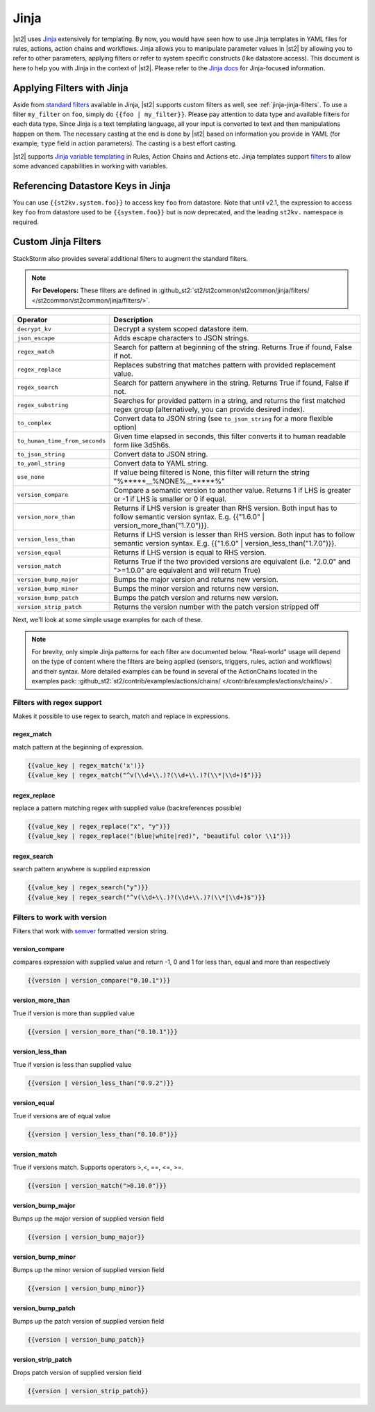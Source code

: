 Jinja
==============

|st2| uses `Jinja <http://jinja.pocoo.org/>`_ extensively for templating.
By now, you would have seen how to use Jinja templates in YAML files for rules,
actions, action chains and workflows. Jinja allows you to manipulate parameter
values in |st2| by allowing you to refer to other parameters, applying filters
or refer to system specific constructs (like datastore access). This document
is here to help you with Jinja in the context of |st2|. Please refer to the
`Jinja docs <http://jinja.pocoo.org/docs/>`_ for Jinja-focused information.

.. _applying-filters-with-jinja:

Applying Filters with Jinja
----------------------------

Aside from `standard filters <http://jinja.pocoo.org/docs/dev/
templates/#builtin-filters>`_ available in Jinja, |st2| supports custom filters
as well, see :ref:`jinja-jinja-filters`. To use a filter ``my_filter`` on ``foo``, simply do
``{{foo | my_filter}}``. Please pay attention to data type and available filters
for each data type. Since Jinja is a text templating language, all your input is
converted to text and then manipulations happen on them. The necessary casting at
the end is done by |st2| based on information you provide in YAML (for example,
``type`` field in action parameters). The casting is a best effort casting.

|st2| supports `Jinja variable templating <http://jinja.pocoo.org/docs/dev/templates/#variables>`__
in Rules, Action Chains and Actions etc. Jinja templates support
`filters <http://jinja.pocoo.org/docs/dev/templates/#list-of-builtin-filters>`__
to allow some advanced capabilities in working with variables.

.. _referencing-datastore-keys-in-jinja:

Referencing Datastore Keys in Jinja
------------------------------------

You can use ``{{st2kv.system.foo}}`` to access key ``foo`` from datastore. Note that until
v2.1, the expression to access key ``foo`` from datastore used to be ``{{system.foo}}``
but is now deprecated, and the leading ``st2kv.`` namespace is required.

.. _jinja-jinja-filters:

Custom Jinja Filters
--------------------

StackStorm also provides several additional filters to augment the standard filters.

.. note::

    **For Developers:** These filters are defined in
    :github_st2:`st2/st2common/st2common/jinja/filters/ </st2common/st2common/jinja/filters/>`.

+--------------------------------+----------------------------------------------------------------+
|      Operator                  |   Description                                                  |
+================================+================================================================+
| ``decrypt_kv``                 | Decrypt a system scoped datastore item.                        |
+--------------------------------+----------------------------------------------------------------+
| ``json_escape``                | Adds escape characters to JSON strings.                        |
+--------------------------------+----------------------------------------------------------------+
| ``regex_match``                | Search for pattern at beginning of the string. Returns True if |
|                                | found, False if not.                                           |
+--------------------------------+----------------------------------------------------------------+
| ``regex_replace``              | Replaces substring that matches pattern with provided          |
|                                | replacement value.                                             |
+--------------------------------+----------------------------------------------------------------+
| ``regex_search``               | Search for pattern anywhere in the string.                     |
|                                | Returns True if found, False if not.                           |
+--------------------------------+----------------------------------------------------------------+
| ``regex_substring``            | Searches for provided pattern in a string, and returns the     |
|                                | first matched regex group (alternatively, you can provide      |
|                                | desired index).                                                |
+--------------------------------+----------------------------------------------------------------+
| ``to_complex``                 | Convert data to JSON string (see ``to_json_string`` for a more |
|                                | flexible option)                                               |
+--------------------------------+----------------------------------------------------------------+
| ``to_human_time_from_seconds`` | Given time elapsed in seconds, this filter                     |
|                                | converts it to human readable form like                        |
|                                | 3d5h6s.                                                        |
+--------------------------------+----------------------------------------------------------------+
| ``to_json_string``             | Convert data to JSON string.                                   |
+--------------------------------+----------------------------------------------------------------+
| ``to_yaml_string``             | Convert data to YAML string.                                   |
+--------------------------------+----------------------------------------------------------------+
| ``use_none``                   | If value being filtered is None, this filter will return the   |
|                                | string "%*****__%NONE%__*****%"                                |
+--------------------------------+----------------------------------------------------------------+
| ``version_compare``            | Compare a semantic version to another value.                   |
|                                | Returns 1 if LHS is greater or -1 if LHS is                    |
|                                | smaller or 0 if equal.                                         |
+--------------------------------+----------------------------------------------------------------+
| ``version_more_than``          | Returns if LHS version is greater than RHS                     |
|                                | version. Both input has to follow semantic                     |
|                                | version syntax. E.g. {{"1.6.0" | version_more_than("1.7.0")}}. |
+--------------------------------+----------------------------------------------------------------+
| ``version_less_than``          | Returns if LHS version is lesser than RHS                      |
|                                | version. Both input has to follow semantic                     |
|                                | version syntax. E.g. {{"1.6.0" | version_less_than("1.7.0")}}. |
+--------------------------------+----------------------------------------------------------------+
| ``version_equal``              | Returns if LHS version is equal to RHS version.                |
+--------------------------------+----------------------------------------------------------------+
| ``version_match``              | Returns True if the two provided versions are equivalent (i.e. |
|                                | "2.0.0" and ">=1.0.0" are equivalent and will return True)     |
+--------------------------------+----------------------------------------------------------------+
| ``version_bump_major``         | Bumps the major version and returns new                        |
|                                | version.                                                       |
+--------------------------------+----------------------------------------------------------------+
| ``version_bump_minor``         | Bumps the minor version and returns new                        |
|                                | version.                                                       |
+--------------------------------+----------------------------------------------------------------+
| ``version_bump_patch``         | Bumps the patch version and returns new                        |
|                                | version.                                                       |
+--------------------------------+----------------------------------------------------------------+
| ``version_strip_patch``        | Returns the version number with the patch version stripped off |
+--------------------------------+----------------------------------------------------------------+

Next, we'll look at some simple usage examples for each of these.

.. note::

    For brevity, only simple Jinja patterns for each filter are documented below. "Real-world" usage
    will depend on the type of content where the filters are being applied (sensors, triggers, rules,
    action and workflows) and their syntax. More detailed examples can be found in several of the
    ActionChains located in the examples pack:
    :github_st2:`st2/contrib/examples/actions/chains/ </contrib/examples/actions/chains/>`.

Filters with regex support
^^^^^^^^^^^^^^^^^^^^^^^^^^
Makes it possible to use regex to search, match and replace in expressions.

regex_match
~~~~~~~~~~~
match pattern at the beginning of expression.

.. code-block:: bash

    {{value_key | regex_match('x')}}
    {{value_key | regex_match("^v(\\d+\\.)?(\\d+\\.)?(\\*|\\d+)$")}}

regex_replace
~~~~~~~~~~~~~
replace a pattern matching regex with supplied value (backreferences possible)

.. code-block:: bash

    {{value_key | regex_replace("x", "y")}}
    {{value_key | regex_replace("(blue|white|red)", "beautiful color \\1")}}

regex_search
~~~~~~~~~~~~
search pattern anywhere is supplied expression

.. code-block:: bash

    {{value_key | regex_search("y")}}
    {{value_key | regex_search("^v(\\d+\\.)?(\\d+\\.)?(\\*|\\d+)$")}}


Filters to work with version
^^^^^^^^^^^^^^^^^^^^^^^^^^^^
Filters that work with `semver <http://semver.org>`__ formatted version string.

version_compare
~~~~~~~~~~~~~~~
compares expression with supplied value and return -1, 0 and 1 for less than, equal and more than respectively

.. code-block:: bash

    {{version | version_compare("0.10.1")}}

version_more_than
~~~~~~~~~~~~~~~~~
True if version is more than supplied value

.. code-block:: bash

    {{version | version_more_than("0.10.1")}}

version_less_than
~~~~~~~~~~~~~~~~~
True if version is less than supplied value

.. code-block:: bash

    {{version | version_less_than("0.9.2")}}

version_equal
~~~~~~~~~~~~~
True if versions are of equal value

.. code-block:: bash

    {{version | version_less_than("0.10.0")}}

version_match
~~~~~~~~~~~~~
True if versions match. Supports operators >,<, ==, <=, >=.

.. code-block:: bash

    {{version | version_match(">0.10.0")}}


version_bump_major
~~~~~~~~~~~~~~~~~~
Bumps up the major version of supplied version field

.. code-block:: bash

    {{version | version_bump_major}}

version_bump_minor
~~~~~~~~~~~~~~~~~~
Bumps up the minor version of supplied version field

.. code-block:: bash

    {{version | version_bump_minor}}

version_bump_patch
~~~~~~~~~~~~~~~~~~
Bumps up the patch version of supplied version field

.. code-block:: bash

    {{version | version_bump_patch}}

version_strip_patch
~~~~~~~~~~~~~~~~~~~
Drops patch version of supplied version field

.. code-block:: bash

    {{version | version_strip_patch}}

